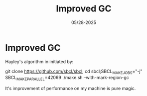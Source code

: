 #+TITLE: Improved GC
#+AUTHOR: John Thingstad
#+DATE: 05/28-2025
#+FILETAGS: none
#+OPTIONS: author:nil

#+hugo_base_dir: ~/Dokumenter/sicl-hugo
#+hugo_selection: posts
#+hugo_front_matter_format: yaml

* Improved GC

Hayley's algorithm in initiated by:

git clone https://github.com/sbcl/sbcl; cd sbcl;SBCL_MAKE_JOBS="-j" SBCL_MAKE_PARALLEL=42069
./make.sh --with-mark-region-gc

It's improvement of performance on my machine is pure magic.

# Local Variables:
# eval: (set-fill-column 90)
# eval: (auto-fill-mode t)
# eval: (org-hugo-auto-export-mode t)
# End:

#  LocalWords:  SPIR Vulkan GPUs Juuso

